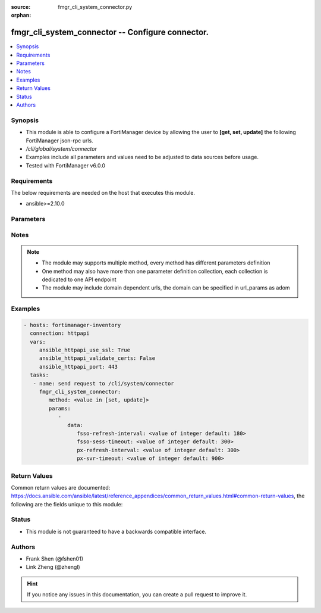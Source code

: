 :source: fmgr_cli_system_connector.py

:orphan:

.. _fmgr_cli_system_connector:

fmgr_cli_system_connector -- Configure connector.
+++++++++++++++++++++++++++++++++++++++++++++++++

.. versionadded:: 2.10

.. contents::
   :local:
   :depth: 1


Synopsis
--------

- This module is able to configure a FortiManager device by allowing the user to **[get, set, update]** the following FortiManager json-rpc urls.
- `/cli/global/system/connector`
- Examples include all parameters and values need to be adjusted to data sources before usage.
- Tested with FortiManager v6.0.0


Requirements
------------
The below requirements are needed on the host that executes this module.

- ansible>=2.10.0



Parameters
----------

.. raw:: html

 <ul>
 <li><span class="li-head">parameters for method: [get]</span> - Configure connector.</li>
 <ul class="ul-self">
 </ul>
 <li><span class="li-head">parameters for method: [set, update]</span> - Configure connector.</li>
 <ul class="ul-self">
 <li><span class="li-head">data</span> - No description for the parameter <span class="li-normal">type: dict</span> <ul class="ul-self">
 <li><span class="li-head">fsso-refresh-interval</span> - FSSO refresh interval (60 - 1800 seconds). <span class="li-normal">type: int</span>  <span class="li-normal">default: 180</span> </li>
 <li><span class="li-head">fsso-sess-timeout</span> - FSSO session timeout (30 - 600 seconds). <span class="li-normal">type: int</span>  <span class="li-normal">default: 300</span> </li>
 <li><span class="li-head">px-refresh-interval</span> - pxGrid refresh interval (60 - 1800 seconds). <span class="li-normal">type: int</span>  <span class="li-normal">default: 300</span> </li>
 <li><span class="li-head">px-svr-timeout</span> - pxGrid server timeout (30 - 600 seconds). <span class="li-normal">type: int</span>  <span class="li-normal">default: 900</span> </li>
 </ul>
 </ul>
 </ul>






Notes
-----
.. note::

   - The module may supports multiple method, every method has different parameters definition

   - One method may also have more than one parameter definition collection, each collection is dedicated to one API endpoint

   - The module may include domain dependent urls, the domain can be specified in url_params as adom

Examples
--------

.. code-block:: yaml+jinja

 - hosts: fortimanager-inventory
   connection: httpapi
   vars:
      ansible_httpapi_use_ssl: True
      ansible_httpapi_validate_certs: False
      ansible_httpapi_port: 443
   tasks:
    - name: send request to /cli/system/connector
      fmgr_cli_system_connector:
         method: <value in [set, update]>
         params:
            - 
               data: 
                  fsso-refresh-interval: <value of integer default: 180>
                  fsso-sess-timeout: <value of integer default: 300>
                  px-refresh-interval: <value of integer default: 300>
                  px-svr-timeout: <value of integer default: 900>



Return Values
-------------


Common return values are documented: https://docs.ansible.com/ansible/latest/reference_appendices/common_return_values.html#common-return-values, the following are the fields unique to this module:


.. raw:: html

 <ul>
 <li><span class="li-return"> return values for method: [get]</span> </li>
 <ul class="ul-self">
 <li><span class="li-return">data</span>
 - No description for the parameter <span class="li-normal">type: dict</span> <ul class="ul-self">
 <li> <span class="li-return"> fsso-refresh-interval </span> - FSSO refresh interval (60 - 1800 seconds). <span class="li-normal">type: int</span>  <span class="li-normal">example: 180</span>  </li>
 <li> <span class="li-return"> fsso-sess-timeout </span> - FSSO session timeout (30 - 600 seconds). <span class="li-normal">type: int</span>  <span class="li-normal">example: 300</span>  </li>
 <li> <span class="li-return"> px-refresh-interval </span> - pxGrid refresh interval (60 - 1800 seconds). <span class="li-normal">type: int</span>  <span class="li-normal">example: 300</span>  </li>
 <li> <span class="li-return"> px-svr-timeout </span> - pxGrid server timeout (30 - 600 seconds). <span class="li-normal">type: int</span>  <span class="li-normal">example: 900</span>  </li>
 </ul>
 <li><span class="li-return">status</span>
 - No description for the parameter <span class="li-normal">type: dict</span> <ul class="ul-self">
 <li> <span class="li-return"> code </span> - No description for the parameter <span class="li-normal">type: int</span>  </li>
 <li> <span class="li-return"> message </span> - No description for the parameter <span class="li-normal">type: str</span>  </li>
 </ul>
 <li><span class="li-return">url</span>
 - No description for the parameter <span class="li-normal">type: str</span>  <span class="li-normal">example: /cli/global/system/connector</span>  </li>
 </ul>
 <li><span class="li-return"> return values for method: [set, update]</span> </li>
 <ul class="ul-self">
 <li><span class="li-return">status</span>
 - No description for the parameter <span class="li-normal">type: dict</span> <ul class="ul-self">
 <li> <span class="li-return"> code </span> - No description for the parameter <span class="li-normal">type: int</span>  </li>
 <li> <span class="li-return"> message </span> - No description for the parameter <span class="li-normal">type: str</span>  </li>
 </ul>
 <li><span class="li-return">url</span>
 - No description for the parameter <span class="li-normal">type: str</span>  <span class="li-normal">example: /cli/global/system/connector</span>  </li>
 </ul>
 </ul>





Status
------

- This module is not guaranteed to have a backwards compatible interface.


Authors
-------

- Frank Shen (@fshen01)
- Link Zheng (@zhengl)


.. hint::

    If you notice any issues in this documentation, you can create a pull request to improve it.



